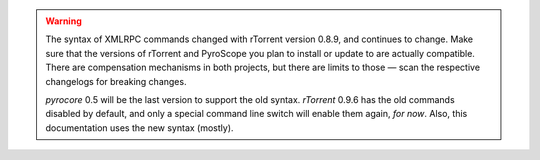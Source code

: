 .. included at several places

.. warning::

    The syntax of XMLRPC commands changed with rTorrent version 0.8.9,
    and continues to change. Make sure that the versions of rTorrent
    and PyroScope you plan to install or update to are actually compatible.
    There are compensation mechanisms in both projects, but there are limits to those
    — scan the respective changelogs for breaking changes.

    *pyrocore* 0.5 will be the last version to support the old syntax.
    *rTorrent* 0.9.6 has the old commands disabled by default, and only a
    special command line switch will enable them again, *for now*.
    Also, this documentation uses the new syntax (mostly).
